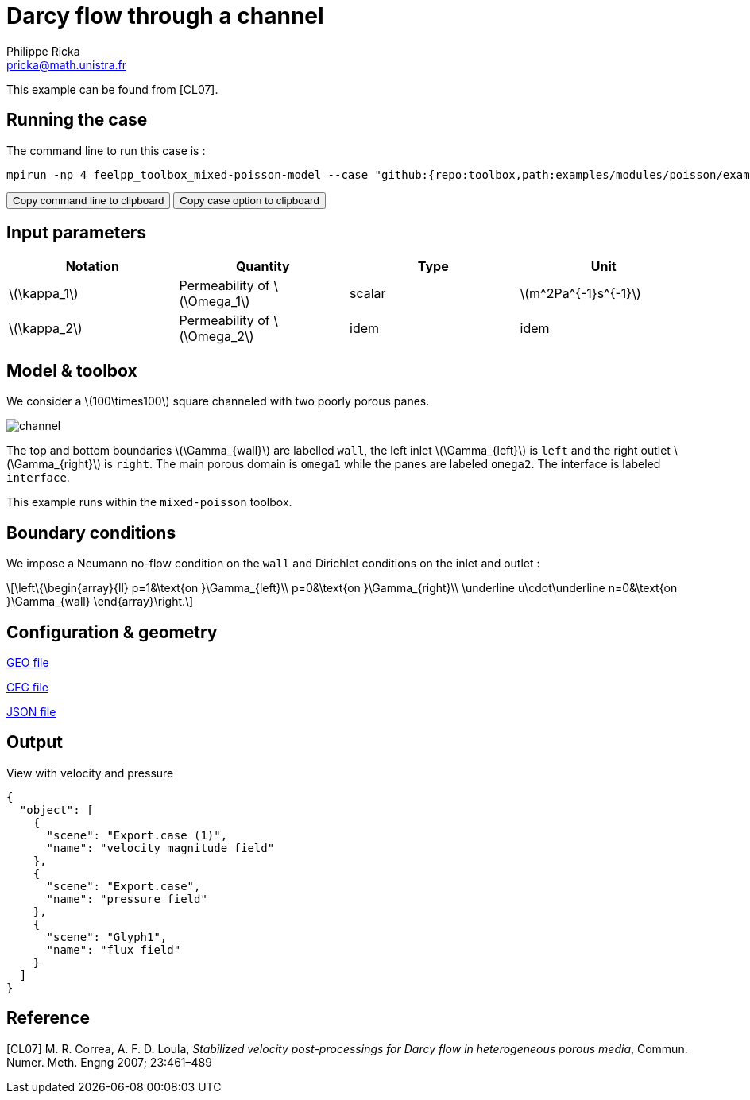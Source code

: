 = Darcy flow through a channel
Philippe Ricka <pricka@math.unistra.fr>
:stem: latexmath
:page-vtkjs: true
:page-tags: case
:page-illustration: 2Dchannel/channel.png
:description: We simulate a Darcy flow through a channel with two poorly porous panes.

This example can be found from [CL07].

== Running the case

The command line to run this case is :

[[command-line]]
[source,mpirun]
----
mpirun -np 4 feelpp_toolbox_mixed-poisson-model --case "github:{repo:toolbox,path:examples/modules/poisson/examples/2Dchannel}"
----

++++
<button class="btn" data-clipboard-target="#command-line">
Copy command line to clipboard
</button>
<button class="btn" data-clipboard-text="github:{repo:toolbox,path:examples/modules/poisson/examples/2Dchannel}">
Copy case option to clipboard
</button>
++++

== Input parameters

[cols="4", options="header"]
|===
|Notation
|Quantity
|Type
|Unit

|stem:[\kappa_1]
|Permeability of stem:[\Omega_1]
|scalar
|stem:[m^2Pa^{-1}s^{-1}]

|stem:[\kappa_2]
|Permeability of stem:[\Omega_2]
|idem
|idem
|===

== Model & toolbox

We consider a stem:[100\times100] square channeled with two poorly porous panes.

image:2Dchannel/channel.png[]

The top and bottom boundaries stem:[\Gamma_{wall}] are labelled `wall`, the left inlet stem:[\Gamma_{left}] is `left` and the right outlet stem:[\Gamma_{right}] is `right`. The main porous domain is `omega1` while the panes are labeled `omega2`. The interface is labeled `interface`.

This example runs within the `mixed-poisson` toolbox.

== Boundary conditions

We impose a Neumann no-flow condition on the `wall` and Dirichlet conditions on the inlet and outlet :

[stem]
++++
\left\{\begin{array}{ll}
    p=1&\text{on }\Gamma_{left}\\
    p=0&\text{on }\Gamma_{right}\\
    \underline u\cdot\underline n=0&\text{on }\Gamma_{wall}
\end{array}\right.
++++

== Configuration & geometry

link:https://github.com/feelpp/toolbox/blob/example-15-porous2Dchannel-poisson/examples/modules/poisson/examples/2Dchannel/channel.geo[GEO file]

link:https://github.com/feelpp/toolbox/blob/example-15-porous2Dchannel-poisson/examples/modules/poisson/examples/2Dchannel/channel.cfg[CFG file]

link:https://github.com/feelpp/toolbox/blob/example-15-porous2Dchannel-poisson/examples/modules/poisson/examples/2Dchannel/channel.json[JSON file]

== Output

.View with velocity and pressure
[vtkjs,https://girder.math.unistra.fr/api/v1/file/5b30b1b7b0e9570499f671d7/download]
----
{
  "object": [
    {
      "scene": "Export.case (1)",
      "name": "velocity magnitude field"
    },
    {
      "scene": "Export.case",
      "name": "pressure field"
    },
    {
      "scene": "Glyph1",
      "name": "flux field"
    }
  ]
}
----

== Reference

[CL07] M. R. Correa, A. F. D. Loula, _Stabilized velocity post-processings for Darcy flow in heterogeneous porous media_, Commun. Numer. Meth. Engng 2007; 23:461–489
